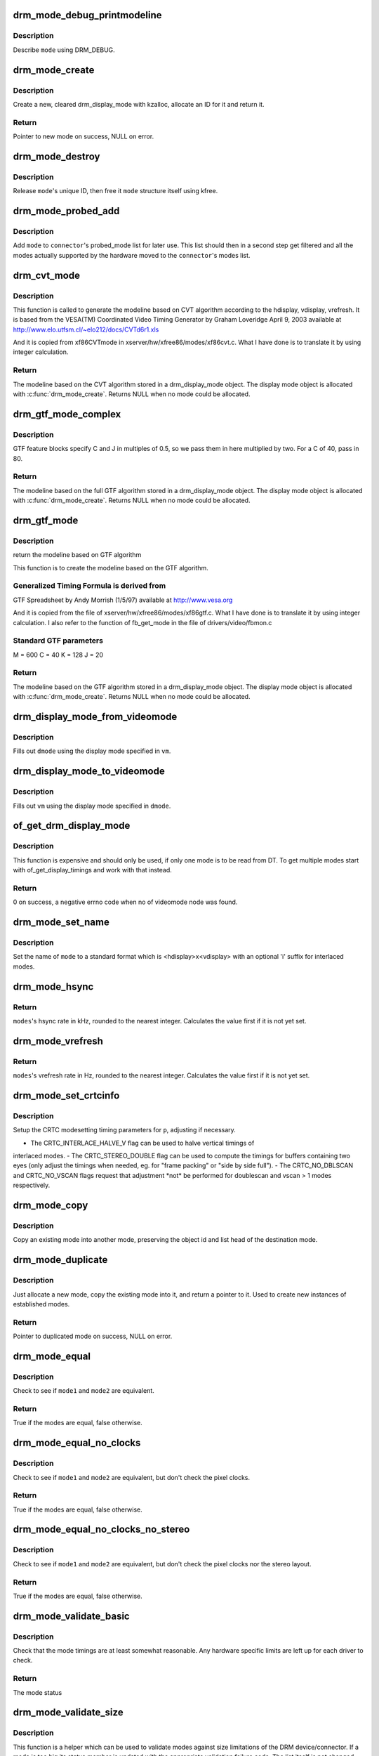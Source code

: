 .. -*- coding: utf-8; mode: rst -*-
.. src-file: drivers/gpu/drm/drm_modes.c

.. _`drm_mode_debug_printmodeline`:

drm_mode_debug_printmodeline
============================

.. c:function:: void drm_mode_debug_printmodeline(const struct drm_display_mode *mode)

    print a mode to dmesg

    :param const struct drm_display_mode \*mode:
        mode to print

.. _`drm_mode_debug_printmodeline.description`:

Description
-----------

Describe \ ``mode``\  using DRM_DEBUG.

.. _`drm_mode_create`:

drm_mode_create
===============

.. c:function:: struct drm_display_mode *drm_mode_create(struct drm_device *dev)

    create a new display mode

    :param struct drm_device \*dev:
        DRM device

.. _`drm_mode_create.description`:

Description
-----------

Create a new, cleared drm_display_mode with kzalloc, allocate an ID for it
and return it.

.. _`drm_mode_create.return`:

Return
------

Pointer to new mode on success, NULL on error.

.. _`drm_mode_destroy`:

drm_mode_destroy
================

.. c:function:: void drm_mode_destroy(struct drm_device *dev, struct drm_display_mode *mode)

    remove a mode

    :param struct drm_device \*dev:
        DRM device

    :param struct drm_display_mode \*mode:
        mode to remove

.. _`drm_mode_destroy.description`:

Description
-----------

Release \ ``mode``\ 's unique ID, then free it \ ``mode``\  structure itself using kfree.

.. _`drm_mode_probed_add`:

drm_mode_probed_add
===================

.. c:function:: void drm_mode_probed_add(struct drm_connector *connector, struct drm_display_mode *mode)

    add a mode to a connector's probed_mode list

    :param struct drm_connector \*connector:
        connector the new mode

    :param struct drm_display_mode \*mode:
        mode data

.. _`drm_mode_probed_add.description`:

Description
-----------

Add \ ``mode``\  to \ ``connector``\ 's probed_mode list for later use. This list should
then in a second step get filtered and all the modes actually supported by
the hardware moved to the \ ``connector``\ 's modes list.

.. _`drm_cvt_mode`:

drm_cvt_mode
============

.. c:function:: struct drm_display_mode *drm_cvt_mode(struct drm_device *dev, int hdisplay, int vdisplay, int vrefresh, bool reduced, bool interlaced, bool margins)

    create a modeline based on the CVT algorithm

    :param struct drm_device \*dev:
        drm device

    :param int hdisplay:
        hdisplay size

    :param int vdisplay:
        vdisplay size

    :param int vrefresh:
        vrefresh rate

    :param bool reduced:
        whether to use reduced blanking

    :param bool interlaced:
        whether to compute an interlaced mode

    :param bool margins:
        whether to add margins (borders)

.. _`drm_cvt_mode.description`:

Description
-----------

This function is called to generate the modeline based on CVT algorithm
according to the hdisplay, vdisplay, vrefresh.
It is based from the VESA(TM) Coordinated Video Timing Generator by
Graham Loveridge April 9, 2003 available at
http://www.elo.utfsm.cl/~elo212/docs/CVTd6r1.xls

And it is copied from xf86CVTmode in xserver/hw/xfree86/modes/xf86cvt.c.
What I have done is to translate it by using integer calculation.

.. _`drm_cvt_mode.return`:

Return
------

The modeline based on the CVT algorithm stored in a drm_display_mode object.
The display mode object is allocated with \ :c:func:`drm_mode_create`\ . Returns NULL
when no mode could be allocated.

.. _`drm_gtf_mode_complex`:

drm_gtf_mode_complex
====================

.. c:function:: struct drm_display_mode *drm_gtf_mode_complex(struct drm_device *dev, int hdisplay, int vdisplay, int vrefresh, bool interlaced, int margins, int GTF_M, int GTF_2C, int GTF_K, int GTF_2J)

    create the modeline based on the full GTF algorithm

    :param struct drm_device \*dev:
        drm device

    :param int hdisplay:
        hdisplay size

    :param int vdisplay:
        vdisplay size

    :param int vrefresh:
        vrefresh rate.

    :param bool interlaced:
        whether to compute an interlaced mode

    :param int margins:
        desired margin (borders) size

    :param int GTF_M:
        extended GTF formula parameters

    :param int GTF_2C:
        extended GTF formula parameters

    :param int GTF_K:
        extended GTF formula parameters

    :param int GTF_2J:
        extended GTF formula parameters

.. _`drm_gtf_mode_complex.description`:

Description
-----------

GTF feature blocks specify C and J in multiples of 0.5, so we pass them
in here multiplied by two.  For a C of 40, pass in 80.

.. _`drm_gtf_mode_complex.return`:

Return
------

The modeline based on the full GTF algorithm stored in a drm_display_mode object.
The display mode object is allocated with \ :c:func:`drm_mode_create`\ . Returns NULL
when no mode could be allocated.

.. _`drm_gtf_mode`:

drm_gtf_mode
============

.. c:function:: struct drm_display_mode *drm_gtf_mode(struct drm_device *dev, int hdisplay, int vdisplay, int vrefresh, bool interlaced, int margins)

    create the modeline based on the GTF algorithm

    :param struct drm_device \*dev:
        drm device

    :param int hdisplay:
        hdisplay size

    :param int vdisplay:
        vdisplay size

    :param int vrefresh:
        vrefresh rate.

    :param bool interlaced:
        whether to compute an interlaced mode

    :param int margins:
        desired margin (borders) size

.. _`drm_gtf_mode.description`:

Description
-----------

return the modeline based on GTF algorithm

This function is to create the modeline based on the GTF algorithm.

.. _`drm_gtf_mode.generalized-timing-formula-is-derived-from`:

Generalized Timing Formula is derived from
------------------------------------------

GTF Spreadsheet by Andy Morrish (1/5/97)
available at http://www.vesa.org

And it is copied from the file of xserver/hw/xfree86/modes/xf86gtf.c.
What I have done is to translate it by using integer calculation.
I also refer to the function of fb_get_mode in the file of
drivers/video/fbmon.c

.. _`drm_gtf_mode.standard-gtf-parameters`:

Standard GTF parameters
-----------------------

M = 600
C = 40
K = 128
J = 20

.. _`drm_gtf_mode.return`:

Return
------

The modeline based on the GTF algorithm stored in a drm_display_mode object.
The display mode object is allocated with \ :c:func:`drm_mode_create`\ . Returns NULL
when no mode could be allocated.

.. _`drm_display_mode_from_videomode`:

drm_display_mode_from_videomode
===============================

.. c:function:: void drm_display_mode_from_videomode(const struct videomode *vm, struct drm_display_mode *dmode)

    fill in \ ``dmode``\  using \ ``vm``\ ,

    :param const struct videomode \*vm:
        videomode structure to use as source

    :param struct drm_display_mode \*dmode:
        drm_display_mode structure to use as destination

.. _`drm_display_mode_from_videomode.description`:

Description
-----------

Fills out \ ``dmode``\  using the display mode specified in \ ``vm``\ .

.. _`drm_display_mode_to_videomode`:

drm_display_mode_to_videomode
=============================

.. c:function:: void drm_display_mode_to_videomode(const struct drm_display_mode *dmode, struct videomode *vm)

    fill in \ ``vm``\  using \ ``dmode``\ ,

    :param const struct drm_display_mode \*dmode:
        drm_display_mode structure to use as source

    :param struct videomode \*vm:
        videomode structure to use as destination

.. _`drm_display_mode_to_videomode.description`:

Description
-----------

Fills out \ ``vm``\  using the display mode specified in \ ``dmode``\ .

.. _`of_get_drm_display_mode`:

of_get_drm_display_mode
=======================

.. c:function:: int of_get_drm_display_mode(struct device_node *np, struct drm_display_mode *dmode, int index)

    get a drm_display_mode from devicetree

    :param struct device_node \*np:
        device_node with the timing specification

    :param struct drm_display_mode \*dmode:
        will be set to the return value

    :param int index:
        index into the list of display timings in devicetree

.. _`of_get_drm_display_mode.description`:

Description
-----------

This function is expensive and should only be used, if only one mode is to be
read from DT. To get multiple modes start with of_get_display_timings and
work with that instead.

.. _`of_get_drm_display_mode.return`:

Return
------

0 on success, a negative errno code when no of videomode node was found.

.. _`drm_mode_set_name`:

drm_mode_set_name
=================

.. c:function:: void drm_mode_set_name(struct drm_display_mode *mode)

    set the name on a mode

    :param struct drm_display_mode \*mode:
        name will be set in this mode

.. _`drm_mode_set_name.description`:

Description
-----------

Set the name of \ ``mode``\  to a standard format which is <hdisplay>x<vdisplay>
with an optional 'i' suffix for interlaced modes.

.. _`drm_mode_hsync`:

drm_mode_hsync
==============

.. c:function:: int drm_mode_hsync(const struct drm_display_mode *mode)

    get the hsync of a mode

    :param const struct drm_display_mode \*mode:
        mode

.. _`drm_mode_hsync.return`:

Return
------

\ ``modes``\ 's hsync rate in kHz, rounded to the nearest integer. Calculates the
value first if it is not yet set.

.. _`drm_mode_vrefresh`:

drm_mode_vrefresh
=================

.. c:function:: int drm_mode_vrefresh(const struct drm_display_mode *mode)

    get the vrefresh of a mode

    :param const struct drm_display_mode \*mode:
        mode

.. _`drm_mode_vrefresh.return`:

Return
------

\ ``modes``\ 's vrefresh rate in Hz, rounded to the nearest integer. Calculates the
value first if it is not yet set.

.. _`drm_mode_set_crtcinfo`:

drm_mode_set_crtcinfo
=====================

.. c:function:: void drm_mode_set_crtcinfo(struct drm_display_mode *p, int adjust_flags)

    set CRTC modesetting timing parameters

    :param struct drm_display_mode \*p:
        mode

    :param int adjust_flags:
        a combination of adjustment flags

.. _`drm_mode_set_crtcinfo.description`:

Description
-----------

Setup the CRTC modesetting timing parameters for \ ``p``\ , adjusting if necessary.

- The CRTC_INTERLACE_HALVE_V flag can be used to halve vertical timings of
interlaced modes.
- The CRTC_STEREO_DOUBLE flag can be used to compute the timings for
buffers containing two eyes (only adjust the timings when needed, eg. for
"frame packing" or "side by side full").
- The CRTC_NO_DBLSCAN and CRTC_NO_VSCAN flags request that adjustment \*not\*
be performed for doublescan and vscan > 1 modes respectively.

.. _`drm_mode_copy`:

drm_mode_copy
=============

.. c:function:: void drm_mode_copy(struct drm_display_mode *dst, const struct drm_display_mode *src)

    copy the mode

    :param struct drm_display_mode \*dst:
        mode to overwrite

    :param const struct drm_display_mode \*src:
        mode to copy

.. _`drm_mode_copy.description`:

Description
-----------

Copy an existing mode into another mode, preserving the object id and
list head of the destination mode.

.. _`drm_mode_duplicate`:

drm_mode_duplicate
==================

.. c:function:: struct drm_display_mode *drm_mode_duplicate(struct drm_device *dev, const struct drm_display_mode *mode)

    allocate and duplicate an existing mode

    :param struct drm_device \*dev:
        drm_device to allocate the duplicated mode for

    :param const struct drm_display_mode \*mode:
        mode to duplicate

.. _`drm_mode_duplicate.description`:

Description
-----------

Just allocate a new mode, copy the existing mode into it, and return
a pointer to it.  Used to create new instances of established modes.

.. _`drm_mode_duplicate.return`:

Return
------

Pointer to duplicated mode on success, NULL on error.

.. _`drm_mode_equal`:

drm_mode_equal
==============

.. c:function:: bool drm_mode_equal(const struct drm_display_mode *mode1, const struct drm_display_mode *mode2)

    test modes for equality

    :param const struct drm_display_mode \*mode1:
        first mode

    :param const struct drm_display_mode \*mode2:
        second mode

.. _`drm_mode_equal.description`:

Description
-----------

Check to see if \ ``mode1``\  and \ ``mode2``\  are equivalent.

.. _`drm_mode_equal.return`:

Return
------

True if the modes are equal, false otherwise.

.. _`drm_mode_equal_no_clocks`:

drm_mode_equal_no_clocks
========================

.. c:function:: bool drm_mode_equal_no_clocks(const struct drm_display_mode *mode1, const struct drm_display_mode *mode2)

    test modes for equality

    :param const struct drm_display_mode \*mode1:
        first mode

    :param const struct drm_display_mode \*mode2:
        second mode

.. _`drm_mode_equal_no_clocks.description`:

Description
-----------

Check to see if \ ``mode1``\  and \ ``mode2``\  are equivalent, but
don't check the pixel clocks.

.. _`drm_mode_equal_no_clocks.return`:

Return
------

True if the modes are equal, false otherwise.

.. _`drm_mode_equal_no_clocks_no_stereo`:

drm_mode_equal_no_clocks_no_stereo
==================================

.. c:function:: bool drm_mode_equal_no_clocks_no_stereo(const struct drm_display_mode *mode1, const struct drm_display_mode *mode2)

    test modes for equality

    :param const struct drm_display_mode \*mode1:
        first mode

    :param const struct drm_display_mode \*mode2:
        second mode

.. _`drm_mode_equal_no_clocks_no_stereo.description`:

Description
-----------

Check to see if \ ``mode1``\  and \ ``mode2``\  are equivalent, but
don't check the pixel clocks nor the stereo layout.

.. _`drm_mode_equal_no_clocks_no_stereo.return`:

Return
------

True if the modes are equal, false otherwise.

.. _`drm_mode_validate_basic`:

drm_mode_validate_basic
=======================

.. c:function:: enum drm_mode_status drm_mode_validate_basic(const struct drm_display_mode *mode)

    make sure the mode is somewhat sane

    :param const struct drm_display_mode \*mode:
        mode to check

.. _`drm_mode_validate_basic.description`:

Description
-----------

Check that the mode timings are at least somewhat reasonable.
Any hardware specific limits are left up for each driver to check.

.. _`drm_mode_validate_basic.return`:

Return
------

The mode status

.. _`drm_mode_validate_size`:

drm_mode_validate_size
======================

.. c:function:: enum drm_mode_status drm_mode_validate_size(const struct drm_display_mode *mode, int maxX, int maxY)

    make sure modes adhere to size constraints

    :param const struct drm_display_mode \*mode:
        mode to check

    :param int maxX:
        maximum width

    :param int maxY:
        maximum height

.. _`drm_mode_validate_size.description`:

Description
-----------

This function is a helper which can be used to validate modes against size
limitations of the DRM device/connector. If a mode is too big its status
member is updated with the appropriate validation failure code. The list
itself is not changed.

.. _`drm_mode_validate_size.return`:

Return
------

The mode status

.. _`drm_mode_prune_invalid`:

drm_mode_prune_invalid
======================

.. c:function:: void drm_mode_prune_invalid(struct drm_device *dev, struct list_head *mode_list, bool verbose)

    remove invalid modes from mode list

    :param struct drm_device \*dev:
        DRM device

    :param struct list_head \*mode_list:
        list of modes to check

    :param bool verbose:
        be verbose about it

.. _`drm_mode_prune_invalid.description`:

Description
-----------

This helper function can be used to prune a display mode list after
validation has been completed. All modes who's status is not MODE_OK will be
removed from the list, and if \ ``verbose``\  the status code and mode name is also
printed to dmesg.

.. _`drm_mode_compare`:

drm_mode_compare
================

.. c:function:: int drm_mode_compare(void *priv, struct list_head *lh_a, struct list_head *lh_b)

    compare modes for favorability

    :param void \*priv:
        unused

    :param struct list_head \*lh_a:
        list_head for first mode

    :param struct list_head \*lh_b:
        list_head for second mode

.. _`drm_mode_compare.description`:

Description
-----------

Compare two modes, given by \ ``lh_a``\  and \ ``lh_b``\ , returning a value indicating
which is better.

.. _`drm_mode_compare.return`:

Return
------

Negative if \ ``lh_a``\  is better than \ ``lh_b``\ , zero if they're equivalent, or
positive if \ ``lh_b``\  is better than \ ``lh_a``\ .

.. _`drm_mode_sort`:

drm_mode_sort
=============

.. c:function:: void drm_mode_sort(struct list_head *mode_list)

    sort mode list

    :param struct list_head \*mode_list:
        list of drm_display_mode structures to sort

.. _`drm_mode_sort.description`:

Description
-----------

Sort \ ``mode_list``\  by favorability, moving good modes to the head of the list.

.. _`drm_mode_connector_list_update`:

drm_mode_connector_list_update
==============================

.. c:function:: void drm_mode_connector_list_update(struct drm_connector *connector)

    update the mode list for the connector

    :param struct drm_connector \*connector:
        the connector to update

.. _`drm_mode_connector_list_update.description`:

Description
-----------

This moves the modes from the \ ``connector``\  probed_modes list
to the actual mode list. It compares the probed mode against the current
list and only adds different/new modes.

This is just a helper functions doesn't validate any modes itself and also
doesn't prune any invalid modes. Callers need to do that themselves.

.. _`drm_mode_parse_command_line_for_connector`:

drm_mode_parse_command_line_for_connector
=========================================

.. c:function:: bool drm_mode_parse_command_line_for_connector(const char *mode_option, struct drm_connector *connector, struct drm_cmdline_mode *mode)

    parse command line modeline for connector

    :param const char \*mode_option:
        optional per connector mode option

    :param struct drm_connector \*connector:
        connector to parse modeline for

    :param struct drm_cmdline_mode \*mode:
        preallocated drm_cmdline_mode structure to fill out

.. _`drm_mode_parse_command_line_for_connector.description`:

Description
-----------

This parses \ ``mode_option``\  command line modeline for modes and options to
configure the connector. If \ ``mode_option``\  is NULL the default command line
modeline in fb_mode_option will be parsed instead.

This uses the same parameters as the fb modedb.c, except for an extra
force-enable, force-enable-digital and force-disable bit at the end:

<xres>x<yres>[M][R][-<bpp>][@<refresh>][i][m][eDd]

The intermediate drm_cmdline_mode structure is required to store additional
options from the command line modline like the force-enable/disable flag.

.. _`drm_mode_parse_command_line_for_connector.return`:

Return
------

True if a valid modeline has been parsed, false otherwise.

.. _`drm_mode_create_from_cmdline_mode`:

drm_mode_create_from_cmdline_mode
=================================

.. c:function:: struct drm_display_mode *drm_mode_create_from_cmdline_mode(struct drm_device *dev, struct drm_cmdline_mode *cmd)

    convert a command line modeline into a DRM display mode

    :param struct drm_device \*dev:
        DRM device to create the new mode for

    :param struct drm_cmdline_mode \*cmd:
        input command line modeline

.. _`drm_mode_create_from_cmdline_mode.return`:

Return
------

Pointer to converted mode on success, NULL on error.

.. _`drm_mode_convert_to_umode`:

drm_mode_convert_to_umode
=========================

.. c:function:: void drm_mode_convert_to_umode(struct drm_mode_modeinfo *out, const struct drm_display_mode *in)

    convert a drm_display_mode into a modeinfo

    :param struct drm_mode_modeinfo \*out:
        drm_mode_modeinfo struct to return to the user

    :param const struct drm_display_mode \*in:
        drm_display_mode to use

.. _`drm_mode_convert_to_umode.description`:

Description
-----------

Convert a drm_display_mode into a drm_mode_modeinfo structure to return to
the user.

.. _`drm_mode_convert_umode`:

drm_mode_convert_umode
======================

.. c:function:: int drm_mode_convert_umode(struct drm_display_mode *out, const struct drm_mode_modeinfo *in)

    convert a modeinfo into a drm_display_mode

    :param struct drm_display_mode \*out:
        drm_display_mode to return to the user

    :param const struct drm_mode_modeinfo \*in:
        drm_mode_modeinfo to use

.. _`drm_mode_convert_umode.description`:

Description
-----------

Convert a drm_mode_modeinfo into a drm_display_mode structure to return to
the caller.

.. _`drm_mode_convert_umode.return`:

Return
------

Zero on success, negative errno on failure.

.. This file was automatic generated / don't edit.

